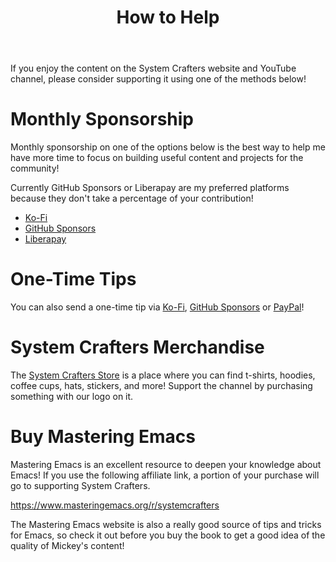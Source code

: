 #+title: How to Help

If you enjoy the content on the System Crafters website and YouTube channel, please consider supporting it using one of the methods below!

* Monthly Sponsorship

Monthly sponsorship on one of the options below is the best way to help me have more time to focus on building useful content and projects for the community!

Currently GitHub Sponsors or Liberapay are my preferred platforms because they don't take a percentage of your contribution!

- [[https://ko-fi.com/SystemCrafters][Ko-Fi]]
- [[https://github.com/sponsors/daviwil][GitHub Sponsors]]
- [[https://liberapay.com/SystemCrafters/][Liberapay]]

* One-Time Tips

You can also send a one-time tip via [[https://ko-fi.com/SystemCrafters][Ko-Fi]], [[https://github.com/sponsors/daviwil][GitHub Sponsors]] or [[https://paypal.me/SystemCrafters][PayPal]]!

* System Crafters Merchandise

The [[https://store.systemcrafters.net?utm_source=support-the-channel][System Crafters Store]] is a place where you can find t-shirts, hoodies, coffee cups, hats, stickers, and more!  Support the channel by purchasing something with our logo on it.

* Buy Mastering Emacs

Mastering Emacs is an excellent resource to deepen your knowledge about Emacs!  If you use the following affiliate link, a portion of your purchase will go to supporting System Crafters.

https://www.masteringemacs.org/r/systemcrafters

The Mastering Emacs website is also a really good source of tips and tricks for Emacs, so check it out before you buy the book to get a good idea of the quality of Mickey's content!
